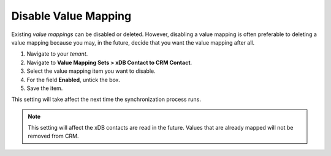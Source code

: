 Disable Value Mapping
=============================

Existing *value mappings* can be disabled or deleted. However, disabling a
value mapping is often preferable to deleting a value mapping because
you may, in the future, decide that you want the value mapping after all.

#. Navigate to your *tenant*.
#. Navigate to **Value Mapping Sets > xDB Contact to CRM Contact**.
#. Select the value mapping item you want to disable.
#. For the field **Enabled**, untick the box.
#. Save the item.

This setting will take affect the next time the synchronization process runs.

.. note::
  This setting will affect the xDB contacts are read in the future.
  Values that are already mapped will not be removed from CRM.
